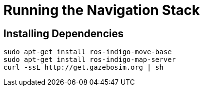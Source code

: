 = Running the Navigation Stack

== Installing Dependencies

----
sudo apt-get install ros-indigo-move-base
sudo apt-get install ros-indigo-map-server
curl -ssL http://get.gazebosim.org | sh
----
